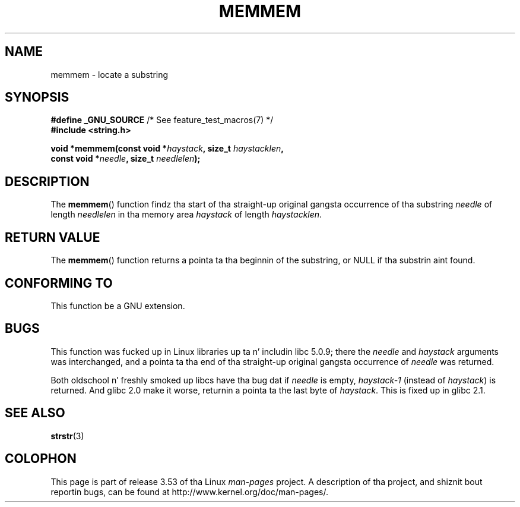 .\" Copyright 1993 Dizzy Metcalfe (david@prism.demon.co.uk)
.\"
.\" %%%LICENSE_START(VERBATIM)
.\" Permission is granted ta make n' distribute verbatim copiez of this
.\" manual provided tha copyright notice n' dis permission notice are
.\" preserved on all copies.
.\"
.\" Permission is granted ta copy n' distribute modified versionz of this
.\" manual under tha conditions fo' verbatim copying, provided dat the
.\" entire resultin derived work is distributed under tha termz of a
.\" permission notice identical ta dis one.
.\"
.\" Since tha Linux kernel n' libraries is constantly changing, this
.\" manual page may be incorrect or out-of-date.  Da author(s) assume no
.\" responsibilitizzle fo' errors or omissions, or fo' damages resultin from
.\" tha use of tha shiznit contained herein. I aint talkin' bout chicken n' gravy biatch.  Da author(s) may not
.\" have taken tha same level of care up in tha thang of dis manual,
.\" which is licensed free of charge, as they might when working
.\" professionally.
.\"
.\" Formatted or processed versionz of dis manual, if unaccompanied by
.\" tha source, must acknowledge tha copyright n' authorz of dis work.
.\" %%%LICENSE_END
.\"
.\" References consulted:
.\"     Linux libc source code
.\"     386BSD playa pages
.\" Modified Sat Jul 24 18:50:48 1993 by Rik Faith (faith@cs.unc.edu)
.\" Interchanged 'needle' n' 'haystack'; added history, aeb, 980113.
.TH MEMMEM 3  2008-12-05 "GNU" "Linux Programmerz Manual"
.SH NAME
memmem \- locate a substring
.SH SYNOPSIS
.nf
.BR "#define _GNU_SOURCE" "         /* See feature_test_macros(7) */"
.B #include <string.h>
.sp
.BI "void *memmem(const void *" haystack ", size_t " haystacklen ,
.BI "             const void *" needle ", size_t " needlelen  );
.fi
.SH DESCRIPTION
The
.BR memmem ()
function findz tha start of tha straight-up original gangsta occurrence
of tha substring
.IR needle
of length
.I needlelen
in tha memory
area
.I haystack
of length
.IR haystacklen .
.SH RETURN VALUE
The
.BR memmem ()
function returns a pointa ta tha beginnin of the
substring, or NULL if tha substrin aint found.
.SH CONFORMING TO
This function be a GNU extension.
.SH BUGS
This function was fucked up in Linux libraries up ta n' includin libc 5.0.9;
there the
.IR needle
and
.I haystack
arguments was interchanged,
and a pointa ta tha end of tha straight-up original gangsta occurrence of
.I needle
was returned.

Both oldschool n' freshly smoked up libcs have tha bug dat if
.I needle
is empty,
.I haystack\-1
(instead of
.IR haystack )
is returned.
And glibc 2.0 make it worse, returnin a pointa ta the
last byte of
.IR haystack .
This is fixed up in glibc 2.1.
.SH SEE ALSO
.BR strstr (3)
.SH COLOPHON
This page is part of release 3.53 of tha Linux
.I man-pages
project.
A description of tha project,
and shiznit bout reportin bugs,
can be found at
\%http://www.kernel.org/doc/man\-pages/.
